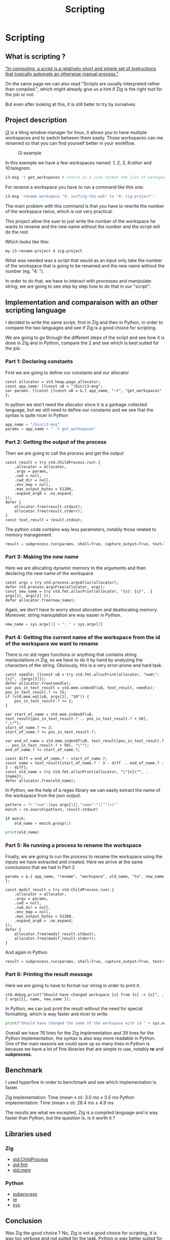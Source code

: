 #+title: Scripting
#+weight: 14

* Scripting
** What is scripting ?
[[https://en.wikipedia.org/wiki/Scripting_language]["In computing, a script is a relatively short and simple set of instructions that typically automate an otherwise manual process."]].

On the same page we can also read "Scripts are usually interpreted rather than compiled.", which might already give us a hint if Zig is the right tool for the job or not.

But even after looking at this, it is still beter to try by ourselves.

** Project description
[[https://i3wm.org/][i3]] is a tiling window manager for linux, it allows you to have multiple workspaces and to switch between them easily. Those workspaces can me renamed so that you can find yourself better in your workflow.
#+CAPTION: i3-example
#+NAME:   fig:SED-HR4049
[[/images/i3.png]]

In this exemple we have a few workspaces named: /1/, /2/, /3/, /9:other/ and /10:telegram/.

#+BEGIN_SRC sh
  i3-msg -t get_workspaces # return in a json format the list of workspaces and their properties
#+END_SRC

For rename a workspace you have to run a command like this one:
#+BEGIN_SRC sh
  i3-msg 'rename workspace "4: surfing-the-web" to "4: zig-project"'
#+END_SRC

The main problem with this command is that you have to rewrite the number of the workspace twice, which is not very practical.

This project allow the suer to just write the number of the workspace he wants to rename and the new name without the number and the script will do the rest.

Which looks like this:
#+BEGIN_SRC sh
  my-i3-rename-project 4 zig-project
#+END_SRC

What was needed was a script that would as an input only take the number of the workspace that is going to be renamed and the new name without the number (eg. "4: ").

In order to do that, we have to interact with processes and manipulate string, we are going to see step by step how to do that in our "script":

** Implementation and comparaison with an other scripting language
I decided to write the same script, first in Zig and then in Python, in order to compare the two languages and see if Zig is a good choice for scripting.

We are going to go through the different steps of the script and see how it is done in Zig and in Python, compare the 2 and see which is best suited for the job.

*** Part 1: Declaring constants
First we are going to define our constants and our allocator
#+BEGIN_SRC zig
  const allocator = std.heap.page_allocator;
  const app_name: []const u8 = "/bin/i3-msg";
  var params: []const []const u8 = &.{ app_name, "-t", "get_workspaces" };
#+END_SRC

In python we don't need the allocator since it is a garbage collected language, but we still need to define our constants and we see that the syntax is quite nicer in Python
#+BEGIN_SRC python
  app_name = "/bin/i3-msg"
  params = app_name + " -t get_workspaces"
#+END_SRC

*** Part 2: Getting the output of the process
Then we are going to call the process and get the output
#+BEGIN_SRC zig
  const result = try std.ChildProcess.run(.{
      .allocator = allocator,
      .argv = params,
      .cwd = null,
      .cwd_dir = null,
      .env_map = null,
      .max_output_bytes = 51200,
      .expand_arg0 = .no_expand,
  });
  defer {
      allocator.free(result.stdout);
      allocator.free(result.stderr);
  }
  const text_result = result.stdout;
#+END_SRC
The python code contains way less parameters, notably those related to memory management.
#+BEGIN_SRC python
  result = subprocess.run(params, shell=True, capture_output=True, text=True)
#+END_SRC

*** Part 3: Making the new name
Here we are allocating dynamic memory to the arguments and then declaring the new name of the workspace
#+BEGIN_SRC zig
  const args = try std.process.argsAlloc(allocator);
  defer std.process.argsFree(allocator, args);
  const new_name = try std.fmt.allocPrint(allocator, "{s}: {s}", .{ args[1], args[2] });
  defer allocator.free(new_name);
#+END_SRC
  Again, we don't have to worry about allocation and deallocating memory. Moreover, string maniuplation are way easier in Python.
#+BEGIN_SRC python
  new_name = sys.argv[1] + ": " + sys.argv[2]
#+END_SRC

*** Part 4: Getting the current name of the workspace from the id of the workspace we want to rename
There is no std regex functions or anything that contains string manipulations in Zig, so we have to do it by hand by analyzing the characters of the string. Obviously, this is a very error-prone and hard task.
#+BEGIN_SRC zig
  const needle: []const u8 = try std.fmt.allocPrint(allocator, "num\":{s}", .{args[1]});
  defer allocator.free(needle);
  var pos_in_text_result = std.mem.indexOf(u8, text_result, needle);
  pos_in_text_result.? += 15;
  if (std.mem.eql(u8, args[1], "10")) {
      pos_in_text_result.? += 1;
  }
  
  var start_of_name = std.mem.indexOf(u8, text_result[pos_in_text_result.? .. pos_in_text_result.? + 50], ",\"");
  start_of_name.? += 2;
  start_of_name.? += pos_in_text_result.?;
  
  var end_of_name = std.mem.indexOf(u8, text_result[pos_in_text_result.? .. pos_in_text_result.? + 50], "\"");
  end_of_name.? += start_of_name.?;
  
  const diff = end_of_name.? - start_of_name.?;
  const name = text_result[start_of_name.? - 3 - diff .. end_of_name.? - 3 - diff];
  const old_name = try std.fmt.allocPrint(allocator, "\"{s}\"", .{name});
  defer allocator.free(old_name);
#+END_SRC
In Python, we the help of a regex library we can easily extract the name of the workspace from the json output.
#+BEGIN_SRC python
  pattern = fr'"num":{sys.argv[1]},"name":"([^"]+)"'
  match = re.search(pattern, result.stdout)
  
  if match:
      old_name = match.group(1)
  
  print(old_name)
#+END_SRC

*** Part 5: Re running a process to rename the workspace
Finally, we are going to run the process to rename the workspace using the inputs we have extracted and created.
Here we arrive at the same conclusions that we had in Part 2
#+BEGIN_SRC zig
  params = &.{ app_name, "rename", "workspace", old_name, "to", new_name };
  
  const modif_result = try std.ChildProcess.run(.{
      .allocator = allocator,
      .argv = params,
      .cwd = null,
      .cwd_dir = null,
      .env_map = null,
      .max_output_bytes = 51200,
      .expand_arg0 = .no_expand,
  });
  defer {
      allocator.free(modif_result.stdout);
      allocator.free(modif_result.stderr);
  }
#+END_SRC
And again in Python.
#+BEGIN_SRC python
  result = subprocess.run(params, shell=True, capture_output=True, text=True)
#+END_SRC

*** Part 6: Printing the result message
Here we are going to have to format our string in order to print it.
#+BEGIN_SRC zig
  std.debug.print("Should have changed workspace {s} from {s} -> {s}", .{ args[1], name, new_name });
#+END_SRC
  In Python, we can just print the result without the need for special formatting, which is way faster and nicer to write.
#+BEGIN_SRC python
  print("Should have changed the name of the workspace with id " + sys.argv[1] + "from" + old_name + " to " + new_name)
#+END_SRC

Overall we have 76 lines for the Zig implementation and 39 lines for the Python implementation, the syntax is also way more readable in Python. One of the main reasons we could save up so many lines in Python is because we have a lot of fine libraries that are simple to use, notably *re* and *subprocess*.

** Benchmark
I used hyperfine in order to benchmark and see which implementation is faster.

Zig implementation: Time (mean ± σ): 3.0 ms ± 0.5 ms
Python implementation: Time (mean ± σ): 28.4 ms ± 4.9 ms

The results are what we excepted, Zig is a compiled language and is way faster than Python, but the question is, is it worth it ?

** Libraries used
*** Zig
- [[https://ziglang.org/documentation/master/std/#std.child_process.ChildProcess][std.ChildProcess]]
- [[https://ziglang.org/documentation/master/std/#std.fmt][std.fmt]]
- [[https://ziglang.org/documentation/master/std/#std.mem][std.mem]]
*** Python
- [[https://docs.python.org/3/library/subprocess.html][subprocess]]
- [[https://docs.python.org/3/library/re.html][re]]
- [[https://docs.python.org/3/library/sys.html][sys]]

** Conclusion
Was Zig the good choice ? No, Zig is not a good choice for scripting, it is way too verbose and not suited for the task. Python is way better suited for the job, it is way more readable and way easier to use. There are a lot of things that Zig is not really good at if you want to go fast and notably string manipulation and memory management.

Doing those things by hand was not an easy task and it was very error-prone, it is way better to use a language that has libraries that are already made for you and that are easy to use, 20ms of difference in the performances is not was is going to make your script experience nicer, at least not for most scripts.

To conclude I would not recommend using Zig for scripting, it simply is not the right tool for the job.

If you want to you can find the GitHub repository of the project [[https://github.com/Pismice/rename-i3-workspace][here]] if you want to take a look at the whole code.
If the project seems cool to you can also install the scripts on your system by following the instructions in the README.

